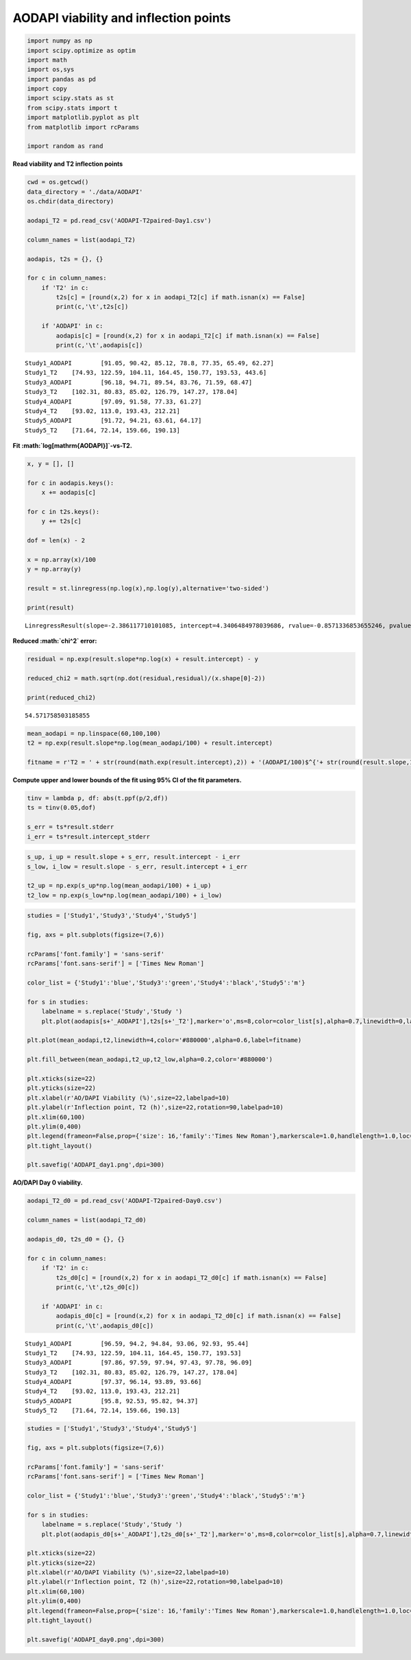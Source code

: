 AODAPI viability and inflection points
======================================

.. code:: ipython3

    import numpy as np
    import scipy.optimize as optim
    import math
    import os,sys
    import pandas as pd
    import copy
    import scipy.stats as st
    from scipy.stats import t
    import matplotlib.pyplot as plt
    from matplotlib import rcParams
    
    import random as rand

**Read viability and T2 inflection points**

.. code:: ipython3

    cwd = os.getcwd()
    data_directory = './data/AODAPI'
    os.chdir(data_directory)
    
    aodapi_T2 = pd.read_csv('AODAPI-T2paired-Day1.csv')
    
    column_names = list(aodapi_T2)
    
    aodapis, t2s = {}, {}
    
    for c in column_names:
        if 'T2' in c:
            t2s[c] = [round(x,2) for x in aodapi_T2[c] if math.isnan(x) == False]
            print(c,'\t',t2s[c])
            
        if 'AODAPI' in c:
            aodapis[c] = [round(x,2) for x in aodapi_T2[c] if math.isnan(x) == False]
            print(c,'\t',aodapis[c])


.. parsed-literal::

    Study1_AODAPI 	 [91.05, 90.42, 85.12, 78.8, 77.35, 65.49, 62.27]
    Study1_T2 	 [74.93, 122.59, 104.11, 164.45, 150.77, 193.53, 443.6]
    Study3_AODAPI 	 [96.18, 94.71, 89.54, 83.76, 71.59, 68.47]
    Study3_T2 	 [102.31, 80.83, 85.02, 126.79, 147.27, 178.04]
    Study4_AODAPI 	 [97.09, 91.58, 77.33, 61.27]
    Study4_T2 	 [93.02, 113.0, 193.43, 212.21]
    Study5_AODAPI 	 [91.72, 94.21, 63.61, 64.17]
    Study5_T2 	 [71.64, 72.14, 159.66, 190.13]


**Fit :math:`\log[\mathrm{AODAPI}]`-vs-T2.**

.. code:: ipython3

    x, y = [], []
    
    for c in aodapis.keys():
        x += aodapis[c]
    
    for c in t2s.keys():
        y += t2s[c]
        
    dof = len(x) - 2
        
    x = np.array(x)/100
    y = np.array(y)
        
    result = st.linregress(np.log(x),np.log(y),alternative='two-sided')
        
    print(result)    


.. parsed-literal::

    LinregressResult(slope=-2.386117710101085, intercept=4.3406484978039686, rvalue=-0.8571336853655246, pvalue=6.957401776983424e-07, stderr=0.3289675081083341, intercept_stderr=0.09084907311224924)


**Reduced :math:`\chi^2` error:**

.. code:: ipython3

    residual = np.exp(result.slope*np.log(x) + result.intercept) - y
    
    reduced_chi2 = math.sqrt(np.dot(residual,residual)/(x.shape[0]-2))
    
    print(reduced_chi2)


.. parsed-literal::

    54.571758503185855


.. code:: ipython3

    mean_aodapi = np.linspace(60,100,100)
    t2 = np.exp(result.slope*np.log(mean_aodapi/100) + result.intercept)
    
    fitname = r'T2 = ' + str(round(math.exp(result.intercept),2)) + '(AODAPI/100)$^{'+ str(round(result.slope,1)) + '}$'

**Compute upper and lower bounds of the fit using 95% CI of the fit
parameters.**

.. code:: ipython3

    tinv = lambda p, df: abs(t.ppf(p/2,df))
    ts = tinv(0.05,dof)
    
    s_err = ts*result.stderr
    i_err = ts*result.intercept_stderr

.. code:: ipython3

    s_up, i_up = result.slope + s_err, result.intercept - i_err
    s_low, i_low = result.slope - s_err, result.intercept + i_err
    
    t2_up = np.exp(s_up*np.log(mean_aodapi/100) + i_up)
    t2_low = np.exp(s_low*np.log(mean_aodapi/100) + i_low)

.. code:: ipython3

    studies = ['Study1','Study3','Study4','Study5']
    
    fig, axs = plt.subplots(figsize=(7,6))
    
    rcParams['font.family'] = 'sans-serif'
    rcParams['font.sans-serif'] = ['Times New Roman']
    
    color_list = {'Study1':'blue','Study3':'green','Study4':'black','Study5':'m'}
    
    for s in studies:
        labelname = s.replace('Study','Study ')
        plt.plot(aodapis[s+'_AODAPI'],t2s[s+'_T2'],marker='o',ms=8,color=color_list[s],alpha=0.7,linewidth=0,label=labelname)
    
    plt.plot(mean_aodapi,t2,linewidth=4,color='#880000',alpha=0.6,label=fitname)
    
    plt.fill_between(mean_aodapi,t2_up,t2_low,alpha=0.2,color='#880000')
    
    plt.xticks(size=22)
    plt.yticks(size=22)  
    plt.xlabel(r'AO/DAPI Viability (%)',size=22,labelpad=10)
    plt.ylabel(r'Inflection point, T2 (h)',size=22,rotation=90,labelpad=10)
    plt.xlim(60,100)
    plt.ylim(0,400)
    plt.legend(frameon=False,prop={'size': 16,'family':'Times New Roman'},markerscale=1.0,handlelength=1.0,loc='upper right')
    plt.tight_layout()
    
    plt.savefig('AODAPI_day1.png',dpi=300)



.. image:: output_12_0.png


**AO/DAPI Day 0 viability.**

.. code:: ipython3

    aodapi_T2_d0 = pd.read_csv('AODAPI-T2paired-Day0.csv')
    
    column_names = list(aodapi_T2_d0)
    
    aodapis_d0, t2s_d0 = {}, {}
    
    for c in column_names:
        if 'T2' in c:
            t2s_d0[c] = [round(x,2) for x in aodapi_T2_d0[c] if math.isnan(x) == False]
            print(c,'\t',t2s_d0[c])
            
        if 'AODAPI' in c:
            aodapis_d0[c] = [round(x,2) for x in aodapi_T2_d0[c] if math.isnan(x) == False]
            print(c,'\t',aodapis_d0[c])


.. parsed-literal::

    Study1_AODAPI 	 [96.59, 94.2, 94.84, 93.06, 92.93, 95.44]
    Study1_T2 	 [74.93, 122.59, 104.11, 164.45, 150.77, 193.53]
    Study3_AODAPI 	 [97.86, 97.59, 97.94, 97.43, 97.78, 96.09]
    Study3_T2 	 [102.31, 80.83, 85.02, 126.79, 147.27, 178.04]
    Study4_AODAPI 	 [97.37, 96.14, 93.89, 93.66]
    Study4_T2 	 [93.02, 113.0, 193.43, 212.21]
    Study5_AODAPI 	 [95.8, 92.53, 95.82, 94.37]
    Study5_T2 	 [71.64, 72.14, 159.66, 190.13]


.. code:: ipython3

    studies = ['Study1','Study3','Study4','Study5']
    
    fig, axs = plt.subplots(figsize=(7,6))
    
    rcParams['font.family'] = 'sans-serif'
    rcParams['font.sans-serif'] = ['Times New Roman']
    
    color_list = {'Study1':'blue','Study3':'green','Study4':'black','Study5':'m'}
    
    for s in studies:
        labelname = s.replace('Study','Study ')
        plt.plot(aodapis_d0[s+'_AODAPI'],t2s_d0[s+'_T2'],marker='o',ms=8,color=color_list[s],alpha=0.7,linewidth=0,label=labelname)
    
    plt.xticks(size=22)
    plt.yticks(size=22)  
    plt.xlabel(r'AO/DAPI Viability (%)',size=22,labelpad=10)
    plt.ylabel(r'Inflection point, T2 (h)',size=22,rotation=90,labelpad=10)
    plt.xlim(60,100)
    plt.ylim(0,400)
    plt.legend(frameon=False,prop={'size': 16,'family':'Times New Roman'},markerscale=1.0,handlelength=1.0,loc='upper left')
    plt.tight_layout()
    
    plt.savefig('AODAPI_day0.png',dpi=300)



.. image:: output_15_0.png



